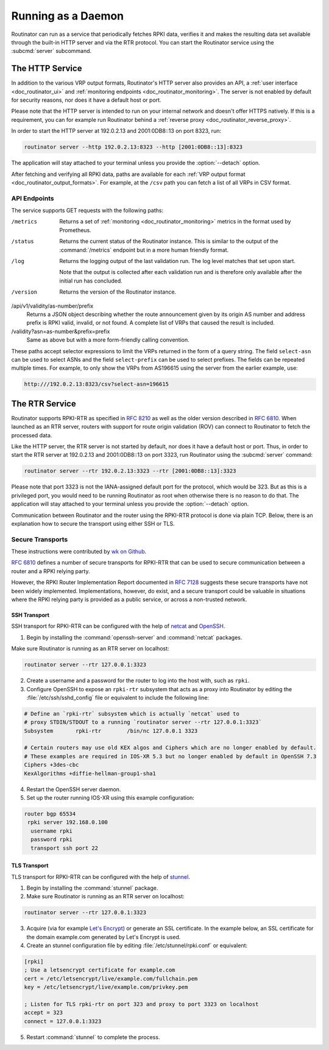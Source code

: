 .. _doc_routinator_daemon:

Running as a Daemon
===================

Routinator can run as a service that periodically fetches RPKI data, verifies it
and makes the resulting data set available through the built-in HTTP server and
via the RTR protocol. You can start the Routinator service using the
:subcmd:`server` subcommand.

The HTTP Service
----------------

In addition to the various VRP output formats, Routinator's HTTP server also
provides an API, a :ref:`user interface <doc_routinator_ui>` and
:ref:`monitoring endpoints <doc_routinator_monitoring>`. The server is not
enabled by default for security reasons, nor does it have a default host or
port.

Please note that the HTTP server is intended to run on your internal network and
doesn't offer HTTPS natively. If this is a requirement, you can for example run
Routinator behind a :ref:`reverse proxy <doc_routinator_reverse_proxy>`.

In order to start the HTTP server at 192.0.2.13 and 2001:0DB8::13 on port 8323,
run:

.. code-block:: bash

   routinator server --http 192.0.2.13:8323 --http [2001:0DB8::13]:8323

The application will stay attached to your terminal unless you provide the
:option:`--detach` option. 

After fetching and verifying all RPKI data, paths are available for each 
:ref:`VRP output format <doc_routinator_output_formats>`. For example, at the
``/csv`` path you can fetch a list of all VRPs in CSV format.

API Endpoints
"""""""""""""

The service supports GET requests with the following paths:

/metrics
     Returns a set of :ref:`monitoring <doc_routinator_monitoring>` metrics in 
     the format used by Prometheus.

/status
     Returns the current status of the Routinator instance. This is similar to 
     the output of the :command:`/metrics` endpoint but in a more human friendly
     format.

/log
     Returns the logging output of the last validation run. The log level 
     matches that set upon start.

     Note that the output is collected after each validation run and is 
     therefore only available after the initial run has concluded.

/version
     Returns the version of the Routinator instance.

/api/v1/validity/as-number/prefix
     Returns a JSON object describing whether the route announcement given by 
     its origin AS number and address prefix is RPKI valid, invalid, or not 
     found. A complete list of VRPs that caused the result is included.
     
/validity?asn=as-number&prefix=prefix
     Same as above but with a more form-friendly calling convention.

These paths accept selector expressions to limit the VRPs returned in the form
of a query string. The field ``select-asn`` can be used to select ASNs and
the field ``select-prefix`` can be used to select prefixes. The fields can be
repeated multiple times. For example, to only show the VRPs from AS196615
using the server from the earlier example, use:

.. code-block:: text

   http:///192.0.2.13:8323/csv?select-asn=196615

The RTR Service
---------------

Routinator supports RPKI-RTR as specified in :RFC:`8210` as well as the older
version described in :RFC:`6810`. When launched as an RTR server, routers with
support for route origin validation (ROV) can connect to Routinator to fetch the
processed data. 

Like the HTTP server, the RTR server is not started by default, nor does it have
a default host or port. Thus, in order to start the RTR server at 192.0.2.13 and
2001:0DB8::13 on port 3323, run Routinator using the :subcmd:`server` command:

.. code-block:: bash

   routinator server --rtr 192.0.2.13:3323 --rtr [2001:0DB8::13]:3323

Please note that port 3323 is not the IANA-assigned default port for the
protocol,  which would be 323. But as this is a privileged port, you would need
to be running Routinator as root when otherwise there is no reason to do that.
The application will stay attached to your terminal unless you provide the
:option:`--detach` option.

Communication between Routinator and the router using the RPKI-RTR protocol is
done via plain TCP. Below, there is an explanation how to secure the transport
using either SSH or TLS.

.. _doc_routinator_rtr_secure_transport:

Secure Transports
"""""""""""""""""

These instructions were contributed by `wk on Github
<https://github.com/NLnetLabs/routinator/blob/master/doc/transports.md>`_.

:rfc:`6810#section-7` defines a number of secure transports for RPKI-RTR that
can be used to secure communication between a router and a RPKI relying party.

However, the RPKI Router Implementation Report documented in
:rfc:`7128#section-5` suggests these secure transports have not been widely
implemented. Implementations, however, do exist, and a secure transport could be
valuable in situations where the RPKI relying party is provided as a public
service, or across a non-trusted network.

SSH Transport
+++++++++++++

SSH transport for RPKI-RTR can be configured with the help of `netcat
<http://netcat.sourceforge.net/>`_ and `OpenSSH <https://www.openssh.com/>`_.

1. Begin by installing the :command:`openssh-server` and :command:`netcat` packages.

Make sure Routinator is running as an RTR server on localhost:

.. code-block:: bash

   routinator server --rtr 127.0.0.1:3323

2. Create a username and a password for the router to log into the host with, such as ``rpki``.

3. Configure OpenSSH to expose an ``rpki-rtr`` subsystem that acts as a proxy into Routinator by editing the :file:`/etc/ssh/sshd_config` file or equivalent to include the following line:

.. code-block:: text

   # Define an `rpki-rtr` subsystem which is actually `netcat` used to
   # proxy STDIN/STDOUT to a running `routinator server --rtr 127.0.0.1:3323`
   Subsystem       rpki-rtr        /bin/nc 127.0.0.1 3323

   # Certain routers may use old KEX algos and Ciphers which are no longer enabled by default.
   # These examples are required in IOS-XR 5.3 but no longer enabled by default in OpenSSH 7.3
   Ciphers +3des-cbc
   KexAlgorithms +diffie-hellman-group1-sha1

4. Restart the OpenSSH server daemon.

5. Set up the router running IOS-XR using this example configuration:

.. code-block:: bash

   router bgp 65534
    rpki server 192.168.0.100
     username rpki
     password rpki
     transport ssh port 22


TLS Transport
+++++++++++++

TLS transport for RPKI-RTR can be configured with the help of `stunnel
<https://www.stunnel.org/>`_.

1. Begin by installing the :command:`stunnel` package.

2. Make sure Routinator is running as an RTR server on localhost:

.. code-block:: bash

   routinator server --rtr 127.0.0.1:3323

3. Acquire (via for example `Let's Encrypt <https://letsencrypt.org/>`_) or generate an SSL certificate. In the example below, an SSL certificate for the domain example.com generated by Let's Encrypt is used.

4. Create an stunnel configuration file by editing :file:`/etc/stunnel/rpki.conf` or equivalent:

.. code-block:: text

   [rpki]
   ; Use a letsencrypt certificate for example.com
   cert = /etc/letsencrypt/live/example.com/fullchain.pem
   key = /etc/letsencrypt/live/example.com/privkey.pem

   ; Listen for TLS rpki-rtr on port 323 and proxy to port 3323 on localhost
   accept = 323
   connect = 127.0.0.1:3323

5. Restart :command:`stunnel` to complete the process.
